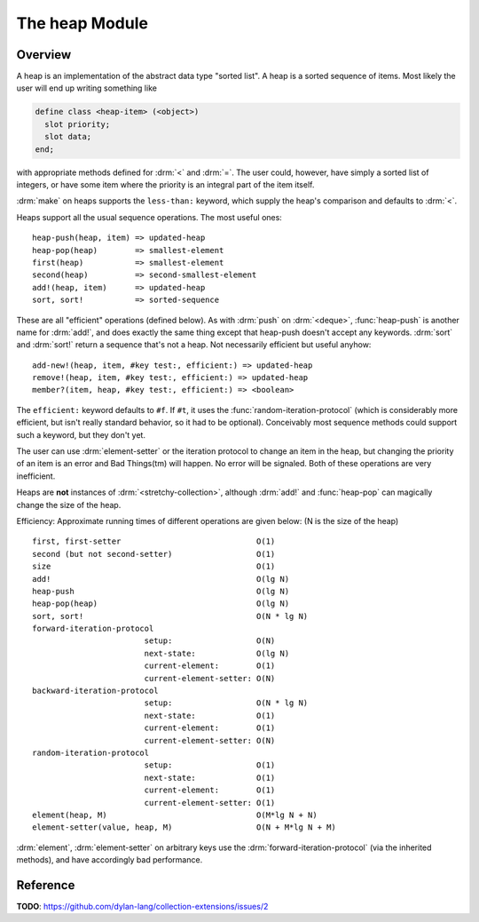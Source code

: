The heap Module
===============

Overview
--------

A heap is an implementation of the abstract data type "sorted list". A heap
is a sorted sequence of items.  Most likely the user will end up writing
something like

.. code-block:: dylan

   define class <heap-item> (<object>)
     slot priority;
     slot data;
   end;

with appropriate methods defined for :drm:`<` and :drm:`=`. The user could,
however, have simply a sorted list of integers, or have some item where the
priority is an integral part of the item itself.

:drm:`make` on heaps supports the ``less-than:`` keyword, which supply the
heap's comparison and defaults to :drm:`<`.

Heaps support all the usual sequence operations. The most useful ones::

     heap-push(heap, item) => updated-heap
     heap-pop(heap)        => smallest-element
     first(heap)           => smallest-element
     second(heap)          => second-smallest-element
     add!(heap, item)      => updated-heap
     sort, sort!           => sorted-sequence

These are all "efficient" operations (defined below).  As with :drm:`push` on
:drm:`<deque>`, :func:`heap-push` is another name for :drm:`add!`, and does
exactly the same thing except that heap-push doesn't accept any keywords.
:drm:`sort` and :drm:`sort!` return a sequence that's not a heap. Not
necessarily efficient but useful anyhow::

     add-new!(heap, item, #key test:, efficient:) => updated-heap
     remove!(heap, item, #key test:, efficient:) => updated-heap
     member?(item, heap, #key test:, efficient:) => <boolean>

The ``efficient:`` keyword defaults to ``#f``. If ``#t``, it uses the
:func:`random-iteration-protocol` (which is considerably more efficient, but
isn't really standard behavior, so it had to be optional).  Conceivably most
sequence methods could support such a keyword, but they don't yet.

The user can use :drm:`element-setter` or the iteration protocol to change an
item in the heap, but changing the priority of an item is an error and Bad
Things(tm) will happen. No error will be signaled.  Both of these operations
are very inefficient.

Heaps are **not** instances of :drm:`<stretchy-collection>`, although
:drm:`add!` and :func:`heap-pop` can magically change the size of the heap.

Efficiency: Approximate running times of different operations are given
below: (N is the size of the heap) ::

    first, first-setter                             O(1)
    second (but not second-setter)                  O(1)
    size                                            O(1)
    add!                                            O(lg N)
    heap-push                                       O(lg N)
    heap-pop(heap)                                  O(lg N)
    sort, sort!                                     O(N * lg N)
    forward-iteration-protocol
                            setup:                  O(N)
                            next-state:             O(lg N)
                            current-element:        O(1)
                            current-element-setter: O(N)
    backward-iteration-protocol
                            setup:                  O(N * lg N)
                            next-state:             O(1)
                            current-element:        O(1)
                            current-element-setter: O(N)
    random-iteration-protocol
                            setup:                  O(1)
                            next-state:             O(1)
                            current-element:        O(1)
                            current-element-setter: O(1)
    element(heap, M)                                O(M*lg N + N)
    element-setter(value, heap, M)                  O(N + M*lg N + M)

:drm:`element`, :drm:`element-setter` on arbitrary keys use the
:drm:`forward-iteration-protocol` (via the inherited methods), and have
accordingly bad performance.

Reference
---------

**TODO**: https://github.com/dylan-lang/collection-extensions/issues/2

